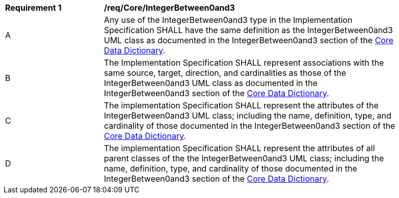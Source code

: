 [[req_Core_IntegerBetween0and3]]
[width="90%",cols="2,6"]
|===
^|*Requirement  {counter:req-id}* |*/req/Core/IntegerBetween0and3* 
^|A |Any use of the IntegerBetween0and3 type in the Implementation Specification SHALL have the same definition as the IntegerBetween0and3 UML class as documented in the IntegerBetween0and3 section of the <<IntegerBetween0and3-section,Core Data Dictionary>>.
^|B |The Implementation Specification SHALL represent associations with the same source, target, direction, and cardinalities as those of the IntegerBetween0and3 UML class as documented in the IntegerBetween0and3 section of the <<IntegerBetween0and3-section,Core Data Dictionary>>.
^|C |The implementation Specification SHALL represent the attributes of the IntegerBetween0and3 UML class; including the name, definition, type, and cardinality of those documented in the IntegerBetween0and3 section of the <<IntegerBetween0and3-section,Core Data Dictionary>>.
^|D |The implementation Specification SHALL represent the attributes of all parent classes of the the IntegerBetween0and3 UML class; including the name, definition, type, and cardinality of those documented in the IntegerBetween0and3 section of the <<IntegerBetween0and3-section,Core Data Dictionary>>.
|===
